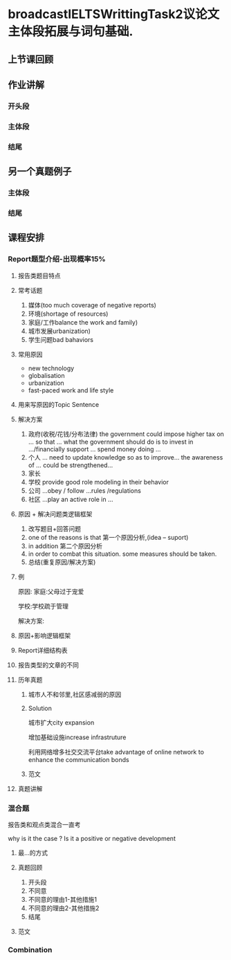 * broadcastIELTSWrittingTask2议论文主体段拓展与词句基础.

** 上节课回顾
#+DOWNLOADED: screenshot @ 2020-01-26 20:52:52
[[file:broadcastIELTSWrittingTask2议论文主体段拓展与词句基础./2020-01-26_20-52-52_screenshot.png]]

** 作业讲解
#+DOWNLOADED: screenshot @ 2020-01-26 20:55:25
[[file:broadcastIELTSWrittingTask2议论文主体段拓展与词句基础./2020-01-26_20-55-25_screenshot.png]]

*** 开头段
#+DOWNLOADED: screenshot @ 2020-01-26 20:56:14
[[file:broadcastIELTSWrittingTask2议论文主体段拓展与词句基础./2020-01-26_20-56-14_screenshot.png]]

*** 主体段
#+DOWNLOADED: screenshot @ 2020-01-26 21:00:28
[[file:broadcastIELTSWrittingTask2议论文主体段拓展与词句基础./2020-01-26_21-00-28_screenshot.png]]


#+DOWNLOADED: screenshot @ 2020-01-26 21:06:20
[[file:broadcastIELTSWrittingTask2议论文主体段拓展与词句基础./2020-01-26_21-06-20_screenshot.png]]


#+DOWNLOADED: screenshot @ 2020-01-26 21:06:35
[[file:broadcastIELTSWrittingTask2议论文主体段拓展与词句基础./2020-01-26_21-06-35_screenshot.png]]

*** 结尾
#+DOWNLOADED: screenshot @ 2020-01-26 21:08:19
[[file:broadcastIELTSWrittingTask2议论文主体段拓展与词句基础./2020-01-26_21-08-19_screenshot.png]]

** 另一个真题例子
#+DOWNLOADED: screenshot @ 2020-01-26 21:13:52
[[file:broadcastIELTSWrittingTask2议论文主体段拓展与词句基础./2020-01-26_21-13-52_screenshot.png]]

*** 主体段
#+DOWNLOADED: screenshot @ 2020-01-26 21:21:34
[[file:broadcastIELTSWrittingTask2议论文主体段拓展与词句基础./2020-01-26_21-21-34_screenshot.png]]


#+DOWNLOADED: screenshot @ 2020-01-26 21:25:47
[[file:broadcastIELTSWrittingTask2议论文主体段拓展与词句基础./2020-01-26_21-25-47_screenshot.png]]

*** 结尾
#+DOWNLOADED: screenshot @ 2020-01-26 21:29:19
[[file:broadcastIELTSWrittingTask2议论文主体段拓展与词句基础./2020-01-26_21-29-19_screenshot.png]]

** 课程安排

*** Report题型介绍-出现概率15%

#+DOWNLOADED: screenshot @ 2020-01-26 21:35:31
[[file:broadcastIELTSWrittingTask2议论文主体段拓展与词句基础./2020-01-26_21-35-31_screenshot.png]]

**** 报告类题目特点
#+DOWNLOADED: screenshot @ 2020-01-26 21:36:54
[[file:broadcastIELTSWrittingTask2议论文主体段拓展与词句基础./2020-01-26_21-36-54_screenshot.png]]
 
**** 常考话题
     1. 媒体(too much coverage of negative reports)
     2. 环境(shortage of resources)
     3. 家庭/工作balance the work and family)
     4. 城市发展urbanization)
     5. 学生问题bad bahaviors
**** 常用原因
     - new technology
     - globalisation
     - urbanization
     - fast-paced work and life style

**** 用来写原因的Topic Sentence
#+DOWNLOADED: screenshot @ 2020-01-26 21:43:44
[[file:broadcastIELTSWrittingTask2议论文主体段拓展与词句基础./2020-01-26_21-43-44_screenshot.png]]

**** 解决方案
     1. 政府(收税/花钱/分布法律)
        the government could impose higher tax on ... so that ...
        what the government should do is to invest in .../financially support ...
        spend money doing ...
     2. 个人
        ... need to update knowledge so as to improve...
        the awareness of ... could be strengthened...
     3. 家长
     4. 学校
        provide good role modeling in their behavior
     5. 公司
        ...obey / follow ...rules /regulations
     6. 社区
        ...play an active role in ...
**** 原因 + 解决问题类逻辑框架
     1. 改写题目+回答问题
     2. one of the reasons is that 第一个原因分析,(idea -- suport)
     3. in addition 第二个原因分析
     4. in order to combat this situation. some measures should be taken.
     5. 总结(重复原因/解决方案)
**** 例
#+DOWNLOADED: screenshot @ 2020-01-26 21:54:59
[[file:broadcastIELTSWrittingTask2议论文主体段拓展与词句基础./2020-01-26_21-54-59_screenshot.png]]

原因:
家庭:父母过于宠爱

学校:学校疏于管理

解决方案:

#+DOWNLOADED: screenshot @ 2020-01-26 21:55:50
[[file:broadcastIELTSWrittingTask2议论文主体段拓展与词句基础./2020-01-26_21-55-50_screenshot.png]]
**** 原因+影响逻辑框架
#+DOWNLOADED: screenshot @ 2020-01-26 21:57:19
[[file:broadcastIELTSWrittingTask2议论文主体段拓展与词句基础./2020-01-26_21-57-19_screenshot.png]]
**** Report详细结构表
#+DOWNLOADED: screenshot @ 2020-01-26 21:58:24
[[file:broadcastIELTSWrittingTask2议论文主体段拓展与词句基础./2020-01-26_21-58-24_screenshot.png]]
**** 报告类型的文章的不同
#+DOWNLOADED: screenshot @ 2020-01-26 22:01:45
[[file:broadcastIELTSWrittingTask2议论文主体段拓展与词句基础./2020-01-26_22-01-45_screenshot.png]]
**** 历年真题
#+DOWNLOADED: screenshot @ 2020-01-26 22:04:44
[[file:broadcastIELTSWrittingTask2议论文主体段拓展与词句基础./2020-01-26_22-04-44_screenshot.png]]
***** 城市人不和邻里,社区感减弱的原因
#+DOWNLOADED: screenshot @ 2020-01-26 22:09:05
[[file:broadcastIELTSWrittingTask2议论文主体段拓展与词句基础./2020-01-26_22-09-05_screenshot.png]]
***** Solution
      城市扩大city expansion

      增加基础设施increase infrastruture

      利用网络增多社交交流平台take advantage of online network to enhance the communication bonds
***** 范文
#+DOWNLOADED: screenshot @ 2020-01-26 22:11:55
[[file:broadcastIELTSWrittingTask2议论文主体段拓展与词句基础./2020-01-26_22-11-55_screenshot.png]]

#+DOWNLOADED: screenshot @ 2020-01-26 22:15:43
[[file:broadcastIELTSWrittingTask2议论文主体段拓展与词句基础./2020-01-26_22-15-43_screenshot.png]]
**** 真题讲解
#+DOWNLOADED: screenshot @ 2020-01-26 22:20:04
[[file:broadcastIELTSWrittingTask2议论文主体段拓展与词句基础./2020-01-26_22-20-04_screenshot.png]]

#+DOWNLOADED: screenshot @ 2020-01-26 22:27:51
[[file:broadcastIELTSWrittingTask2议论文主体段拓展与词句基础./2020-01-26_22-27-51_screenshot.png]]


#+DOWNLOADED: screenshot @ 2020-01-26 22:32:03
[[file:broadcastIELTSWrittingTask2议论文主体段拓展与词句基础./2020-01-26_22-32-03_screenshot.png]]

*** 混合题
    报告类和观点类混合一直考

    why is it the case ? Is it a positive or negative development

#+DOWNLOADED: screenshot @ 2020-01-26 22:37:33
[[file:broadcastIELTSWrittingTask2议论文主体段拓展与词句基础./2020-01-26_22-37-33_screenshot.png]]

**** 最...的方式
#+DOWNLOADED: screenshot @ 2020-01-26 22:39:26
[[file:broadcastIELTSWrittingTask2议论文主体段拓展与词句基础./2020-01-26_22-39-26_screenshot.png]]

**** 真题回顾
#+DOWNLOADED: screenshot @ 2020-01-26 22:49:10
[[file:broadcastIELTSWrittingTask2议论文主体段拓展与词句基础./2020-01-26_22-49-10_screenshot.png]]
1. 开头段
2. 不同意
3. 不同意的理由1-其他措施1
4. 不同意的理由2-其他措施2
5. 结尾

**** 范文
#+DOWNLOADED: screenshot @ 2020-01-26 22:57:00
[[file:broadcastIELTSWrittingTask2议论文主体段拓展与词句基础./2020-01-26_22-57-00_screenshot.png]]

#+DOWNLOADED: screenshot @ 2020-01-26 22:57:12
[[file:broadcastIELTSWrittingTask2议论文主体段拓展与词句基础./2020-01-26_22-57-12_screenshot.png]]

#+DOWNLOADED: screenshot @ 2020-01-26 23:01:36
[[file:broadcastIELTSWrittingTask2议论文主体段拓展与词句基础./2020-01-26_23-01-36_screenshot.png]]

#+DOWNLOADED: screenshot @ 2020-01-26 23:01:45
[[file:broadcastIELTSWrittingTask2议论文主体段拓展与词句基础./2020-01-26_23-01-45_screenshot.png]]


#+DOWNLOADED: screenshot @ 2020-01-26 23:05:11
[[file:broadcastIELTSWrittingTask2议论文主体段拓展与词句基础./2020-01-26_23-05-11_screenshot.png]]


#+DOWNLOADED: screenshot @ 2020-01-26 23:07:23
[[file:broadcastIELTSWrittingTask2议论文主体段拓展与词句基础./2020-01-26_23-07-23_screenshot.png]]

#+DOWNLOADED: screenshot @ 2020-01-26 23:08:34
[[file:broadcastIELTSWrittingTask2议论文主体段拓展与词句基础./2020-01-26_23-08-34_screenshot.png]]

*** Combination

